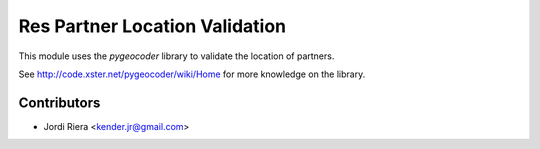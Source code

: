 Res Partner Location Validation
===============================
This module uses the `pygeocoder` library to validate the location of partners.

See http://code.xster.net/pygeocoder/wiki/Home for more knowledge on the library.

Contributors
------------
* Jordi Riera <kender.jr@gmail.com>

